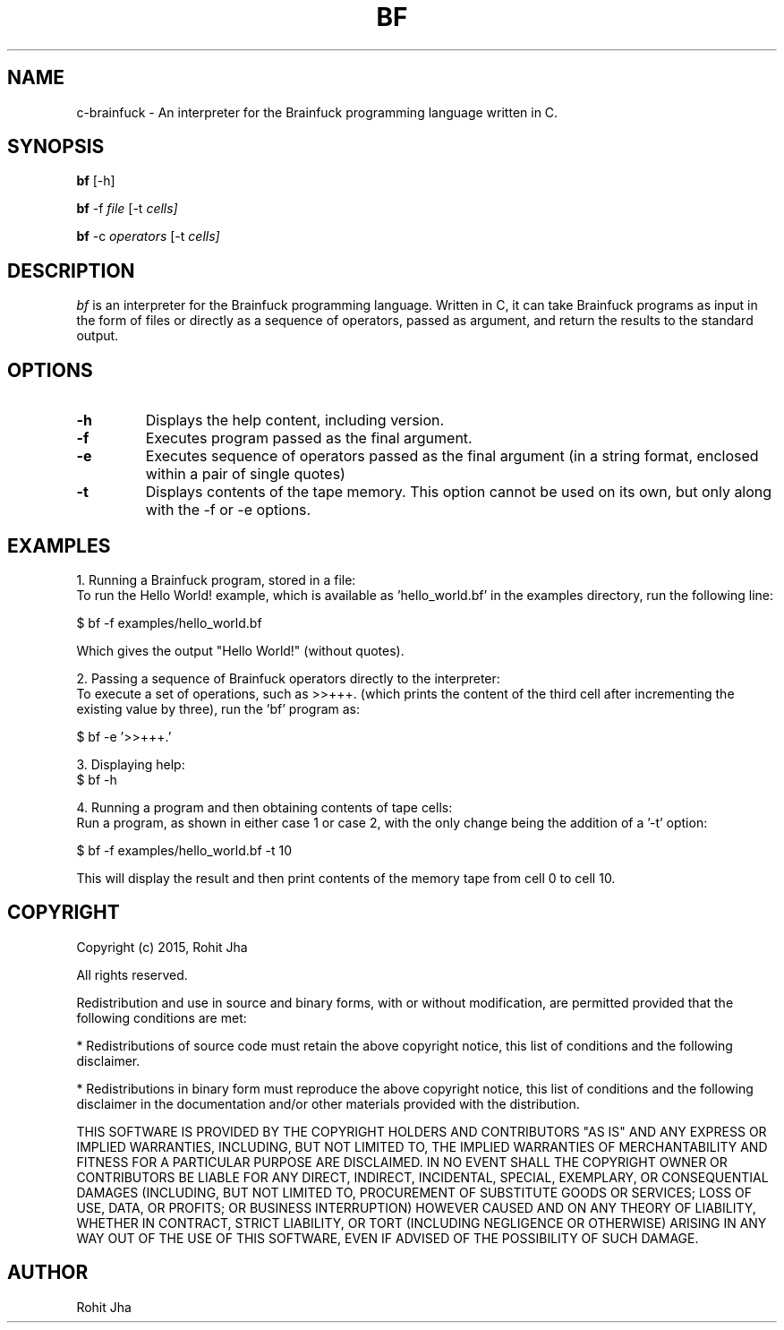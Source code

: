 .TH BF 1
.SH NAME
c-brainfuck \- An interpreter for the Brainfuck 
programming language written in C.
.SH SYNOPSIS
.PP
.B bf
[\-h]
.PP
.B bf
\-f \fIfile\fR [\-t \fIcells]\fP
.PP
.B bf
\-c \fIoperators\fR [\-t \fIcells]\fP
.SH DESCRIPTION
.PP
\fIbf\fP is an interpreter for the Brainfuck programming language. Written in C, it can take Brainfuck programs as input in the form of files or directly as a sequence of operators, passed as argument, and return the results to the standard output.
.PP
.SH OPTIONS
.PP
.TP
.BI \-h
Displays the help content, including version.
.PP
.TP
.BI \-f
Executes program passed as the final argument.
.PP
.TP
.BI \-e
Executes sequence of operators passed as the final argument (in a string format, enclosed within a pair of single quotes)
.PP
.TP
.BI \-t
Displays contents of the tape memory. This option cannot be used on its own, but only along with the -f or -e options.
.SH EXAMPLES
1. Running a Brainfuck program, stored in a file:
        To run the Hello World! example, which is available as 'hello_world.bf' in the examples directory, run the following line:

        $ bf -f examples/hello_world.bf

        Which gives the output "Hello World!" (without quotes).

2. Passing a sequence of Brainfuck operators directly to the interpreter:
        To execute a set of operations, such as >>+++. (which prints the content of the third cell after incrementing the existing value by three), run the 'bf' program as:

        $ bf -e '>>+++.'

3. Displaying help:
        $ bf -h

4. Running a program and then obtaining contents of tape
cells:
        Run a program, as shown in either case 1 or case 2, with the only change being the addition of a '-t' option:

        $ bf -f examples/hello_world.bf -t 10

        This will display the result and then print contents of the memory tape from cell 0 to cell 10.
.SH COPYRIGHT
Copyright (c) 2015, Rohit Jha

All rights reserved.

Redistribution and use in source and binary forms, with or without modification, are permitted provided that the following conditions are met:

    * Redistributions of source code must retain the above copyright notice, this list of conditions and the following disclaimer.

    * Redistributions in binary form must reproduce the above copyright notice, this list of conditions and the following disclaimer in the documentation and/or other materials provided with the distribution.

THIS SOFTWARE IS PROVIDED BY THE COPYRIGHT HOLDERS AND CONTRIBUTORS "AS IS" AND ANY EXPRESS OR IMPLIED WARRANTIES, INCLUDING, BUT NOT LIMITED TO, THE IMPLIED WARRANTIES OF MERCHANTABILITY AND FITNESS FOR A PARTICULAR PURPOSE ARE DISCLAIMED. IN NO EVENT SHALL THE COPYRIGHT OWNER OR CONTRIBUTORS BE LIABLE FOR ANY DIRECT, INDIRECT, INCIDENTAL, SPECIAL, EXEMPLARY, OR CONSEQUENTIAL DAMAGES (INCLUDING, BUT NOT LIMITED TO, PROCUREMENT OF SUBSTITUTE GOODS OR SERVICES; LOSS OF USE, DATA, OR PROFITS; OR BUSINESS INTERRUPTION) HOWEVER CAUSED AND ON ANY THEORY OF LIABILITY, WHETHER IN CONTRACT, STRICT LIABILITY, OR TORT (INCLUDING NEGLIGENCE OR OTHERWISE) ARISING IN ANY WAY OUT OF THE USE OF THIS SOFTWARE, EVEN IF ADVISED OF THE POSSIBILITY OF SUCH DAMAGE.
.SH AUTHOR
Rohit Jha
